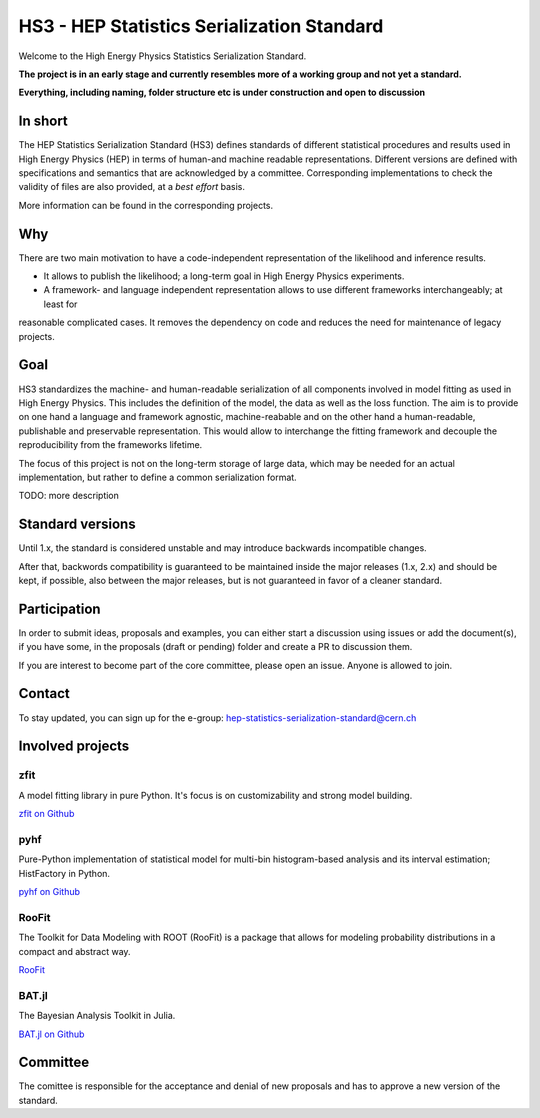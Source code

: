 *************************************
HS3 - HEP Statistics Serialization Standard
*************************************
Welcome to the High Energy Physics Statistics Serialization Standard.


**The project is in an early stage and currently resembles more of a working group and not yet a standard.**

**Everything, including naming, folder structure etc is under construction and open to discussion**


In short
========
The HEP Statistics Serialization Standard (HS3) defines standards of different statistical procedures and results used in High Energy Physics (HEP) in terms of human-and machine readable representations. Different versions are defined with specifications and semantics that are acknowledged by a committee. Corresponding implementations to check the validity of files are also provided, at a *best effort* basis.

More information can be found in the corresponding projects.

Why
====
There are two main motivation to have a code-independent representation of the likelihood and inference results.

- It allows to publish the likelihood; a long-term goal in High Energy Physics experiments.

- A framework- and language independent representation allows to use different frameworks interchangeably; at least for
reasonable complicated cases. It removes the dependency on code and reduces the need for maintenance of legacy projects.


Goal
====
HS3 standardizes the machine- and human-readable serialization of
all components involved in model fitting as used in High Energy Physics. This includes
the definition of the model, the data as well as the loss function.
The aim is to provide on one hand a language and
framework agnostic, machine-reabable and on the other hand a
human-readable, publishable and preservable representation. This would allow to interchange
the fitting framework and decouple the reproducibility from the frameworks lifetime.

The focus of this project is not on the long-term storage of large data, which may be
needed for an actual implementation, but rather
to define a common serialization format.

TODO: more description

Standard versions
=================

Until 1.x, the standard is considered unstable and may introduce backwards incompatible changes.

After that, backwords compatibility is guaranteed to be maintained inside the major releases (1.x, 2.x)
and should be kept, if possible, also between the major releases, but is not guaranteed in favor of a cleaner standard.

Participation
=============

In order to submit ideas, proposals and examples, you can either start a discussion using issues or
add the document(s), if you have some, in the proposals (draft or pending) folder and create a PR to discussion them.

If you are interest to become part of the core committee, please open an issue. Anyone is allowed to join.

Contact
=======
To stay updated, you can sign up for the e-group: hep-statistics-serialization-standard@cern.ch

Involved projects
======================

zfit
----
A model fitting library in pure Python. It's
focus is on customizability and strong model building.

`zfit on Github <https://github.com/zfit/zfit>`_

pyhf
----
Pure-Python implementation of statistical model for multi-bin histogram-based analysis and its interval estimation;
HistFactory in Python.

`pyhf on Github <https://github.com/scikit-hep/pyhf>`_

RooFit
------
The Toolkit for Data Modeling with ROOT (RooFit) is a package that allows for modeling probability distributions in a compact and abstract way.

`RooFit <https://root.cern.ch/roofit>`_

BAT.jl
------
The Bayesian Analysis Toolkit in Julia.  

`BAT.jl on Github <https://github.com/bat/BAT.jl>`_

Committee
=========

The comittee is responsible for the acceptance and denial of new proposals and has to approve a new version of the
standard.



